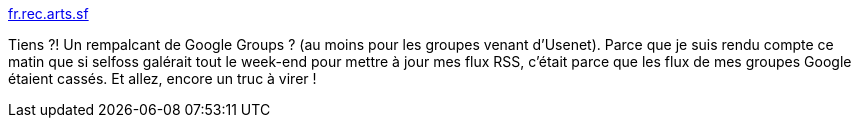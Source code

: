 :jbake-type: post
:jbake-status: published
:jbake-title: fr.rec.arts.sf
:jbake-tags: usenet,nntp,rss,web,gateway,_mois_juin,_année_2013
:jbake-date: 2013-06-24
:jbake-depth: ../
:jbake-uri: shaarli/1372063283000.adoc
:jbake-source: https://nicolas-delsaux.hd.free.fr/Shaarli?searchterm=http%3A%2F%2Ffr.rec.arts.sf.narkive.com%2F&searchtags=usenet+nntp+rss+web+gateway+_mois_juin+_ann%C3%A9e_2013
:jbake-style: shaarli

http://fr.rec.arts.sf.narkive.com/[fr.rec.arts.sf]

Tiens ?! Un rempalcant de Google Groups ? (au moins pour les groupes venant d'Usenet). Parce que je suis rendu compte ce matin que si selfoss galérait tout le week-end pour mettre à jour mes flux RSS, c'était parce que les flux de mes groupes Google étaient cassés. Et allez, encore un truc à virer !
